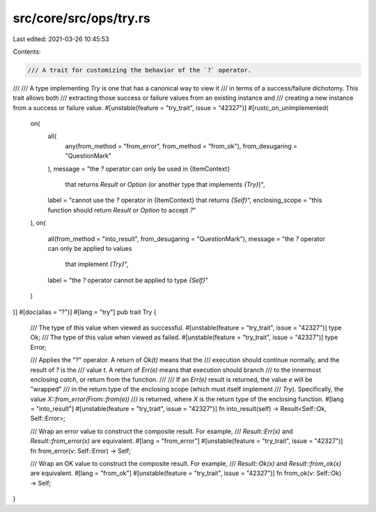 src/core/src/ops/try.rs
=======================

Last edited: 2021-03-26 10:45:53

Contents:

.. code-block:: rs

    /// A trait for customizing the behavior of the `?` operator.
///
/// A type implementing `Try` is one that has a canonical way to view it
/// in terms of a success/failure dichotomy. This trait allows both
/// extracting those success or failure values from an existing instance and
/// creating a new instance from a success or failure value.
#[unstable(feature = "try_trait", issue = "42327")]
#[rustc_on_unimplemented(
    on(
        all(
            any(from_method = "from_error", from_method = "from_ok"),
            from_desugaring = "QuestionMark"
        ),
        message = "the `?` operator can only be used in {ItemContext} \
                    that returns `Result` or `Option` \
                    (or another type that implements `{Try}`)",
        label = "cannot use the `?` operator in {ItemContext} that returns `{Self}`",
        enclosing_scope = "this function should return `Result` or `Option` to accept `?`"
    ),
    on(
        all(from_method = "into_result", from_desugaring = "QuestionMark"),
        message = "the `?` operator can only be applied to values \
                    that implement `{Try}`",
        label = "the `?` operator cannot be applied to type `{Self}`"
    )
)]
#[doc(alias = "?")]
#[lang = "try"]
pub trait Try {
    /// The type of this value when viewed as successful.
    #[unstable(feature = "try_trait", issue = "42327")]
    type Ok;
    /// The type of this value when viewed as failed.
    #[unstable(feature = "try_trait", issue = "42327")]
    type Error;

    /// Applies the "?" operator. A return of `Ok(t)` means that the
    /// execution should continue normally, and the result of `?` is the
    /// value `t`. A return of `Err(e)` means that execution should branch
    /// to the innermost enclosing `catch`, or return from the function.
    ///
    /// If an `Err(e)` result is returned, the value `e` will be "wrapped"
    /// in the return type of the enclosing scope (which must itself implement
    /// `Try`). Specifically, the value `X::from_error(From::from(e))`
    /// is returned, where `X` is the return type of the enclosing function.
    #[lang = "into_result"]
    #[unstable(feature = "try_trait", issue = "42327")]
    fn into_result(self) -> Result<Self::Ok, Self::Error>;

    /// Wrap an error value to construct the composite result. For example,
    /// `Result::Err(x)` and `Result::from_error(x)` are equivalent.
    #[lang = "from_error"]
    #[unstable(feature = "try_trait", issue = "42327")]
    fn from_error(v: Self::Error) -> Self;

    /// Wrap an OK value to construct the composite result. For example,
    /// `Result::Ok(x)` and `Result::from_ok(x)` are equivalent.
    #[lang = "from_ok"]
    #[unstable(feature = "try_trait", issue = "42327")]
    fn from_ok(v: Self::Ok) -> Self;
}


